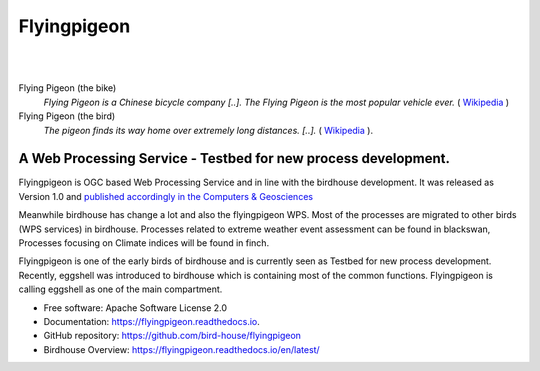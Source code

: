 Flyingpigeon
=============

.. image:: https://img.shields.io/badge/docs-latest-brightgreen.svg
   :target: http://flyingpigeon.readthedocs.io/en/latest/?badge=latest
   :alt: Documentation Status

.. image:: https://travis-ci.org/bird-house/flyingpigeon.svg?branch=master
   :target: https://travis-ci.org/bird-house/flyingpigeon
   :alt: Travis Build

.. image:: https://img.shields.io/github/license/bird-house/flyingpigeon.svg
    :target: https://github.com/bird-house/flyingpigeon/blob/master/LICENSE.txt
    :alt: GitHub license

.. image:: https://badges.gitter.im/bird-house/birdhouse.svg
    :target: https://gitter.im/bird-house/birdhouse?utm_source=badge&utm_medium=badge&utm_campaign=pr-badge&utm_content=badge
    :alt: Join the chat at https://gitter.im/bird-house/birdhouse

|
|

Flying Pigeon (the bike)
  *Flying Pigeon is a Chinese bicycle company [..]. The Flying Pigeon is the most popular vehicle ever.* ( `Wikipedia <https://en.wikipedia.org/wiki/Flying_Pigeon>`_ )

Flying Pigeon (the bird)
  *The pigeon finds its way home over extremely long distances. [..].* ( `Wikipedia <https://en.wikipedia.org/wiki/Pigeon_flying>`_ ).

A Web Processing Service - Testbed for new process development.
---------------------------------------------------------------

Flyingpigeon is OGC based Web Processing Service and in line with the birdhouse development.
It was released as Version 1.0 and `published accordingly in the Computers & Geosciences <https://www.sciencedirect.com/science/article/pii/S0098300416302801>`_

Meanwhile birdhouse has change a lot and also the flyingpigeon WPS. Most of the processes are migrated to other birds (WPS services) in birdhouse.
Processes related to extreme weather event assessment can be found in blackswan, Processes focusing on Climate indices will be found in finch.

Flyingpigeon is one of the early birds of birdhouse and is currently seen as Testbed for new process development.
Recently, eggshell was introduced to birdhouse which is containing most of the common functions. Flyingpigeon is calling eggshell as one of the main compartment.

* Free software: Apache Software License 2.0
* Documentation: https://flyingpigeon.readthedocs.io.
* GitHub repository: https://github.com/bird-house/flyingpigeon
* Birdhouse Overview: https://flyingpigeon.readthedocs.io/en/latest/
